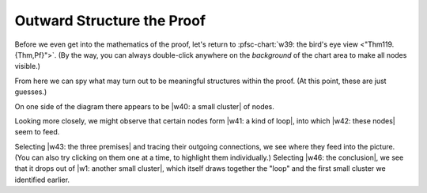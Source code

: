 .. ............................................................................
   : Copyright (c) 2018-2024 Proofscape Contributors                          :
   :                                                                          :
   : This Source Code Form is subject to the terms of the Mozilla Public      :
   : License, v. 2.0. If a copy of the MPL was not distributed with this      :
   : file, You can obtain one at http://mozilla.org/MPL/2.0/.                 :
.. ...........................................................................:

.. pfsc::

    import gh.toepproj.lit.H.ilbert.ZB.Thm119 as Thm119

.. pfsc-ctl::
    :default_chart_group: ".."

===========================
Outward Structure the Proof
===========================

Before we even get into the mathematics of the proof,
let's return to :pfsc-chart:`w39: the bird's eye view <"Thm119.{Thm,Pf}">`.
(By the way, you can always double-click anywhere on the *background* of the
chart area to make all nodes visible.)

From here we can spy what may turn out to be meaningful structures within the
proof. (At this point, these are just guesses.)

On one side of the diagram there appears to be |w40: a small cluster| of nodes.

.. |w40: a small cluster| pfsc-chart::
    :color: "olB,bgB: Thm119.Pf.{A190,Thm31,A180,Thm118}"

Looking more closely, we might observe that certain nodes form
|w41: a kind of loop|, into which |w42: these nodes| seem to feed.

.. |w41: a kind of loop| pfsc-chart::
    :color: "olB,bgB,eoB: Thm119.Pf.{I80,R90,A100,A110,A120,A140,A150,A160}"

.. |w42: these nodes| pfsc-chart::
    :color: "olB,bgB,eoB: Thm119.Pf.{I60,Thm24,A95,Thm26,A70,A50,A40,I30,S20,I10,S130}"

Selecting |w43: the three premises| and tracing their outgoing connections,
we see where they feed into the picture.
(You can also try clicking on them one at a time, to highlight them individually.)
Selecting |w46: the conclusion|, we see that it drops out of |w1: another small cluster|,
which itself draws together the "loop" and the first small cluster we identified earlier.

.. |w43: the three premises| pfsc-chart::
    :color: "olB,bgB,eoBG: Thm119.Thm.{I1,I2,I3}"

.. |w46: the conclusion| pfsc-chart::
    :color: "olB,bgB,eiVB: Thm119.Thm.A"

.. |w1: another small cluster| pfsc-chart::
    :color: "olB,bgB: Thm119.Pf.{A240,A230,A220,A170,I200,A210}"
